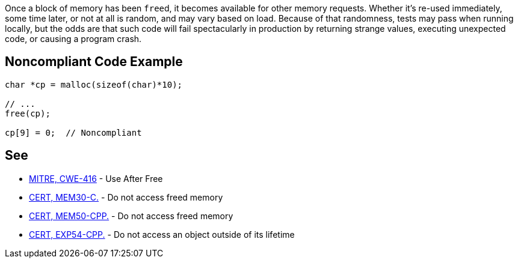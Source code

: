 Once a block of memory has been ``++free++``d, it becomes available for other memory requests. Whether it's re-used immediately, some time later, or not at all is random, and may vary based on load. Because of that randomness, tests may pass when running locally, but the odds are that such code will fail spectacularly in production by returning strange values, executing unexpected code, or causing a program crash.

== Noncompliant Code Example

----
char *cp = malloc(sizeof(char)*10);

// ...
free(cp);

cp[9] = 0;  // Noncompliant
----

== See

* https://cwe.mitre.org/data/definitions/416.html[MITRE, CWE-416] - Use After Free
* https://wiki.sei.cmu.edu/confluence/x/GdYxBQ[CERT, MEM30-C.] - Do not access freed memory
* https://wiki.sei.cmu.edu/confluence/x/onw-BQ[CERT, MEM50-CPP.] - Do not access freed memory
* https://wiki.sei.cmu.edu/confluence/x/OXw-BQ[CERT, EXP54-CPP.] - Do not access an object outside of its lifetime
